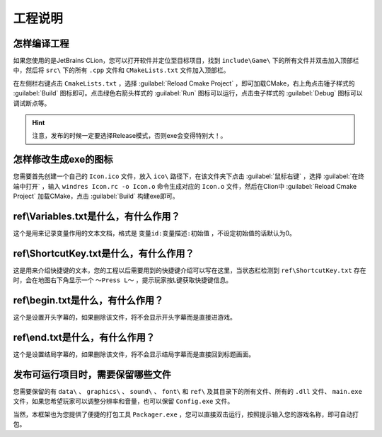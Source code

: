 工程说明
========

怎样编译工程
~~~~~~~~~~~~

如果您使用的是JetBrains CLion，您可以打开软件并定位至目标项目，找到 ``include\Game\`` 下的所有文件并双击加入顶部栏中，然后将  ``src\`` 下的所有 ``.cpp`` 文件和 ``CMakeLists.txt`` 文件加入顶部栏。

在左侧栏右键点击 ``CmakeLists.txt`` ，选择 :guilabel:`Reload Cmake Project` ，即可加载CMake，右上角点击锤子样式的 :guilabel:`Build` 图标即可。点击绿色右箭头样式的 :guilabel:`Run` 图标可以运行，点击虫子样式的 :guilabel:`Debug` 图标可以调试断点等。

.. hint:: 注意，发布的时候一定要选择Release模式，否则exe会变得特别大！。

怎样修改生成exe的图标
~~~~~~~~~~~~~~~~~~~~

您需要首先创建一个自己的 ``Icon.ico`` 文件，放入 ``ico\`` 路径下，在该文件夹下点击 :guilabel:`鼠标右键` ，选择 :guilabel:`在终端中打开` ，输入 ``windres Icon.rc -o Icon.o`` 命令生成对应的 ``Icon.o`` 文件，然后在Clion中 :guilabel:`Reload Cmake Project` 加载CMake，点击 :guilabel:`Build` 构建exe即可。

ref\\Variables.txt是什么，有什么作用？
~~~~~~~~~~~~~~~~~~~~~~~~~~~~~~~~~~~~

这个是用来记录变量作用的文本文档，格式是 ``变量id:变量描述:初始值`` ，不设定初始值的话默认为0。

ref\\ShortcutKey.txt是什么，有什么作用？
~~~~~~~~~~~~~~~~~~~~~~~~~~~~~~~~~~~~~

这是用来介绍快捷键的文本，您的工程以后需要用到的快捷键介绍可以写在这里，当状态栏检测到 ``ref\ShortcutKey.txt`` 存在时，会在地图右下角显示一个 ``～Press L～`` ，提示玩家按L键获取快捷键信息。

ref\\begin.txt是什么，有什么作用？
~~~~~~~~~~~~~~~~~~~~~~~~~~~~~~~~~

这个是设置开头字幕的，如果删除该文件，将不会显示开头字幕而是直接进游戏。

ref\\end.txt是什么，有什么作用？
~~~~~~~~~~~~~~~~~~~~~~~~~~~~~~

这个是设置结局字幕的，如果删除该文件，将不会显示结局字幕而是直接回到标题画面。

发布可运行项目时，需要保留哪些文件
~~~~~~~~~~~~~~~~~~~~~~~~~~~~~~~

您需要保留的有 ``data\`` 、 ``graphics\`` 、 ``sound\`` 、 ``font\`` 和 ``ref\`` 及其目录下的所有文件、所有的 ``.dll`` 文件、 ``main.exe`` 文件，如果您希望玩家可以调整分辨率和音量，也可以保留 ``Config.exe`` 文件。

当然，本框架也为您提供了便捷的打包工具 ``Packager.exe`` ，您可以直接双击运行，按照提示输入您的游戏名称，即可自动打包。
